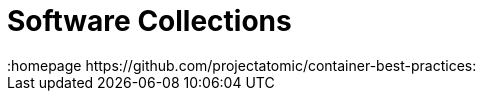 // vim: set syntax=asciidoc:
[[software_collections]]
= Software Collections
:data-uri:
:icons:
:toc:
:toclevels 4:
:numbered:
:homepage https://github.com/projectatomic/container-best-practices:


